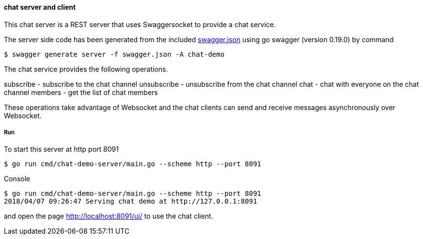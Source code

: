 ==== chat server and client

This chat server is a REST server that uses Swaggersocket to provide a chat service.

The server side code has been generated from the included https://raw.githubusercontent.com/elakito/swagsock/master/examples/chat/swagger.json[swagger.json] using go swagger (version 0.19.0) by command
----
$ swagger generate server -f swagger.json -A chat-demo
----

The chat service provides the following operations.


subscribe   -  subscribe to the chat channel
unsubscribe -  unsubscribe from the chat channel
chat        -  chat with everyone on the chat channel
members     -  get the list of chat members

These operations take advantage of Websocket and the chat clients can send and receive messages asynchronously over Websocket.


===== Run
To start this server at http port 8091
----
$ go run cmd/chat-demo-server/main.go --scheme http --port 8091
----

.Console
----
$ go run cmd/chat-demo-server/main.go --scheme http --port 8091
2018/04/07 09:26:47 Serving chat demo at http://127.0.0.1:8091
----

and open the page http://localhost:8091/ui/ to use the chat client.

